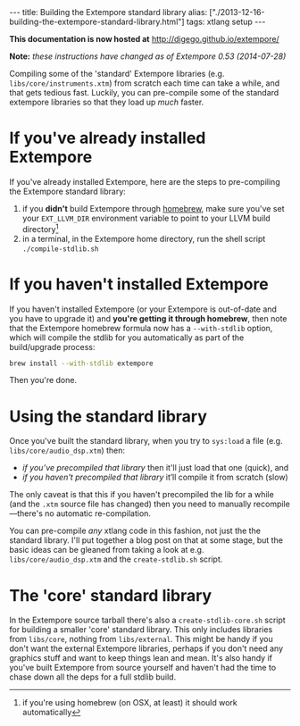 #+PROPERTY: header-args:extempore :tangle /tmp/2013-12-16-building-the-extempore-standard-library.xtm
#+begin_html
---
title: Building the Extempore standard library
alias: ["./2013-12-16-building-the-extempore-standard-library.html"]
tags: xtlang setup
---
#+end_html

*This documentation is now hosted at* [[http://digego.github.io/extempore/]]

*Note:* /these instructions have changed as of Extempore 0.53
(2014-07-28)/

Compiling some of the 'standard' Extempore libraries (e.g.
=libs/core/instruments.xtm=) from scratch each time can take a while,
and that gets tedious fast. Luckily, you can pre-compile some of the
standard extempore libraries so that they load up /much/ faster.

* If you've already installed Extempore

If you've already installed Extempore, here are the steps to
pre-compiling the Extempore standard library:

1. if you *didn't* build Extempore through [[file:2013-11-12-building-extempore-through-homebrew.org][homebrew]], make sure you've
   set your =EXT_LLVM_DIR= environment variable to point to your LLVM
   build directory[fn::if you're using homebrew (on OSX, at least) it
   should work automatically]
2. in a terminal, in the Extempore home directory, run the shell
   script =./compile-stdlib.sh=

* If you haven't installed Extempore

If you haven't installed Extempore (or your Extempore is out-of-date
and you have to upgrade it) and *you're getting it through
homebrew*, then note that the Extempore homebrew formula now has a
=--with-stdlib= option, which will compile the stdlib for you
automatically as part of the build/upgrade process:

#+BEGIN_SRC sh
  brew install --with-stdlib extempore
#+END_SRC

Then you're done. 

* Using the standard library
  
Once you've built the standard library, when you try to =sys:load= a
file (e.g. =libs/core/audio_dsp.xtm=) then:

- /if you’ve precompiled that library/ then it'll just load that one
  (quick), and
- /if you haven't precompiled that library/ it’ll compile it from
  scratch (slow)

The only caveat is that this if you haven't precompiled the
lib for a while (and the =.xtm= source file has changed) then you need
to manually recompile---there's no automatic re-compilation.

You can pre-compile /any/ xtlang code in this fashion, not just the
the standard library. I'll put together a blog post on that at some
stage, but the basic ideas can be gleaned from taking a look at e.g.
=libs/core/audio_dsp.xtm= and the =create-stdlib.sh= script.

* The 'core' standard library

In the Extempore source tarball there's also a =create-stdlib-core.sh=
script for building a smaller 'core' standard library. This only
includes libraries from =libs/core=, nothing from =libs/external=.
This might be handy if you don't want the external Extempore
libraries, perhaps if you don't need any graphics stuff and want to
keep things lean and mean. It's also handy if you've built Extempore
from source yourself and haven't had the time to chase down all the
deps for a full stdlib build.
